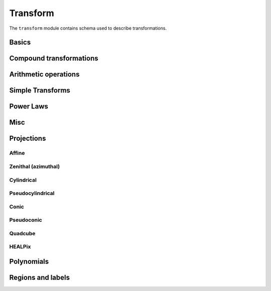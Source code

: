 .. _transform-schema:

Transform
=========

The ``transform`` module contains schema used to describe transformations.

Basics
------

.. asdf-autoschemas::

   transform/transform-1.2.0
   transform/generic-1.1.0
   transform/identity-1.2.0
   transform/constant-1.2.0
   transform/domain-1.0.0

Compound transformations
------------------------

.. asdf-autoschemas::

   transform/compose-1.2.0
   transform/concatenate-1.2.0
   transform/remap_axes-1.2.0

Arithmetic operations
---------------------

.. asdf-autoschemas::

   transform/add-1.2.0
   transform/subtract-1.2.0
   transform/multiply-1.2.0
   transform/divide-1.2.0
   transform/power-1.2.0

Simple Transforms
-----------------

.. asdf-autoschemas::

   transform/shift-1.2.0
   transform/scale-1.2.0

Power Laws
----------

.. asdf-autoschemas::

   transform/broken_power_law1d-1.0.0.yaml
   transform/exponential_cutoff_power_law1d-1.0.0.yaml
   transform/power_law1d-1.0.0.yaml
   transform/smoothly_broken_power_law1d-1.0.0.yaml

Misc 
----

.. asdf-autoschemas::

   transform/airy_disk2d-1.0.0
   transform/blackbody-1.0.0
   transform/box1d-1.0.0
   transform/box2d-1.0.0
   transform/disk2d-1.0.0
   transform/drude1d-1.0.0
   transform/ellipse2d-1.0.0
   transform/exponential1d-1.0.0
   transform/gaussian1d-1.0.0
   transform/gaussian2d-1.0.0
   transform/king_projected_analytic1d-1.0.0
   transform/linear1d-1.0.0
   transform/logarithmic1d-1.0.0
   transform/lorentz1d-1.0.0
   transform/moffat1d-1.0.0
   transform/moffat2d-1.0.0
   transform/planar2d-1.0.0
   transform/plummer1d-1.0.0
   transform/red_shift_scale_factor-1.0.0
   transform/ricker_wavelet1d-1.0.0
   transform/ricker_wavelet2d-1.0.0
   transform/ring2d-1.0.0
   transform/sersic1d-1.0.0
   transform/sersic2d-1.0.0
   transform/sine1d-1.0.0
   transform/trapezoid1d-1.0.0
   transform/trapezoid_disk2d-1.0.0
   transform/voigt1d-1.0.0   


Projections
-----------

Affine
^^^^^^

.. asdf-autoschemas::

   transform/affine-1.2.0
   transform/rotate2d-1.2.0
   transform/rotate3d-1.2.0

Zenithal (azimuthal)
^^^^^^^^^^^^^^^^^^^^

.. asdf-autoschemas::

   transform/zenithal-1.2.0
   transform/gnomonic-1.2.0
   transform/zenithal_perspective-1.2.0
   transform/slant_zenithal_perspective-1.2.0
   transform/stereographic-1.2.0
   transform/slant_orthographic-1.2.0
   transform/zenithal_equidistant-1.2.0
   transform/zenithal_equal_area-1.2.0
   transform/airy-1.2.0

Cylindrical
^^^^^^^^^^^

.. asdf-autoschemas::

   transform/cylindrical-1.1.0
   transform/cylindrical_perspective-1.2.0
   transform/cylindrical_equal_area-1.2.0
   transform/plate_carree-1.1.0
   transform/mercator-1.1.0

Pseudocylindrical
^^^^^^^^^^^^^^^^^

.. asdf-autoschemas::

   transform/pseudocylindrical-1.1.0
   transform/sanson_flamsteed-1.1.0
   transform/parabolic-1.1.0
   transform/molleweide-1.1.0
   transform/hammer_aitoff-1.1.0

Conic
^^^^^

.. asdf-autoschemas::

   transform/conic-1.2.0
   transform/conic_perspective-1.2.0
   transform/conic_equidistant-1.2.0
   transform/conic_equal_area-1.2.0
   transform/conic_orthomorphic-1.2.0

Pseudoconic
^^^^^^^^^^^

.. asdf-autoschemas::

   transform/pseudoconic-1.1.0
   transform/bonne_equal_area-1.2.0
   transform/polyconic-1.1.0

Quadcube
^^^^^^^^

.. asdf-autoschemas::

   transform/quadcube-1.1.0
   transform/tangential_spherical_cube-1.1.0
   transform/cobe_quad_spherical_cube-1.1.0
   transform/quad_spherical_cube-1.1.0

HEALPix
^^^^^^^

.. asdf-autoschemas::

   transform/healpix-1.1.0
   transform/healpix_polar-1.1.0

Polynomials
-----------

.. asdf-autoschemas::

   transform/polynomial-1.2.0

Regions and labels
------------------

.. asdf-autoschemas::

   transform/regions_selector-1.2.0
   transform/label_mapper-1.2.0
